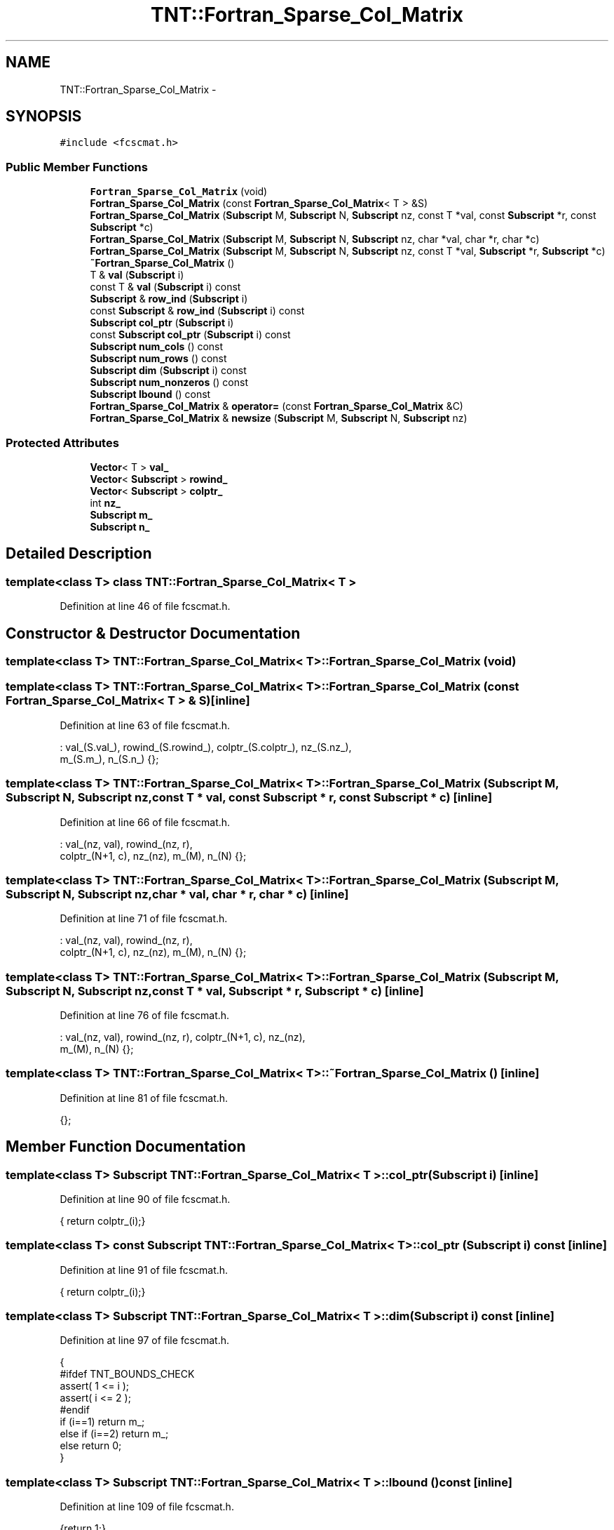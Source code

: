 .TH "TNT::Fortran_Sparse_Col_Matrix" 3 "Wed Nov 17 2010" "Version 0.5" "NetTrader" \" -*- nroff -*-
.ad l
.nh
.SH NAME
TNT::Fortran_Sparse_Col_Matrix \- 
.SH SYNOPSIS
.br
.PP
.PP
\fC#include <fcscmat.h>\fP
.SS "Public Member Functions"

.in +1c
.ti -1c
.RI "\fBFortran_Sparse_Col_Matrix\fP (void)"
.br
.ti -1c
.RI "\fBFortran_Sparse_Col_Matrix\fP (const \fBFortran_Sparse_Col_Matrix\fP< T > &S)"
.br
.ti -1c
.RI "\fBFortran_Sparse_Col_Matrix\fP (\fBSubscript\fP M, \fBSubscript\fP N, \fBSubscript\fP nz, const T *val, const \fBSubscript\fP *r, const \fBSubscript\fP *c)"
.br
.ti -1c
.RI "\fBFortran_Sparse_Col_Matrix\fP (\fBSubscript\fP M, \fBSubscript\fP N, \fBSubscript\fP nz, char *val, char *r, char *c)"
.br
.ti -1c
.RI "\fBFortran_Sparse_Col_Matrix\fP (\fBSubscript\fP M, \fBSubscript\fP N, \fBSubscript\fP nz, const T *val, \fBSubscript\fP *r, \fBSubscript\fP *c)"
.br
.ti -1c
.RI "\fB~Fortran_Sparse_Col_Matrix\fP ()"
.br
.ti -1c
.RI "T & \fBval\fP (\fBSubscript\fP i)"
.br
.ti -1c
.RI "const T & \fBval\fP (\fBSubscript\fP i) const "
.br
.ti -1c
.RI "\fBSubscript\fP & \fBrow_ind\fP (\fBSubscript\fP i)"
.br
.ti -1c
.RI "const \fBSubscript\fP & \fBrow_ind\fP (\fBSubscript\fP i) const "
.br
.ti -1c
.RI "\fBSubscript\fP \fBcol_ptr\fP (\fBSubscript\fP i)"
.br
.ti -1c
.RI "const \fBSubscript\fP \fBcol_ptr\fP (\fBSubscript\fP i) const "
.br
.ti -1c
.RI "\fBSubscript\fP \fBnum_cols\fP () const "
.br
.ti -1c
.RI "\fBSubscript\fP \fBnum_rows\fP () const "
.br
.ti -1c
.RI "\fBSubscript\fP \fBdim\fP (\fBSubscript\fP i) const "
.br
.ti -1c
.RI "\fBSubscript\fP \fBnum_nonzeros\fP () const "
.br
.ti -1c
.RI "\fBSubscript\fP \fBlbound\fP () const "
.br
.ti -1c
.RI "\fBFortran_Sparse_Col_Matrix\fP & \fBoperator=\fP (const \fBFortran_Sparse_Col_Matrix\fP &C)"
.br
.ti -1c
.RI "\fBFortran_Sparse_Col_Matrix\fP & \fBnewsize\fP (\fBSubscript\fP M, \fBSubscript\fP N, \fBSubscript\fP nz)"
.br
.in -1c
.SS "Protected Attributes"

.in +1c
.ti -1c
.RI "\fBVector\fP< T > \fBval_\fP"
.br
.ti -1c
.RI "\fBVector\fP< \fBSubscript\fP > \fBrowind_\fP"
.br
.ti -1c
.RI "\fBVector\fP< \fBSubscript\fP > \fBcolptr_\fP"
.br
.ti -1c
.RI "int \fBnz_\fP"
.br
.ti -1c
.RI "\fBSubscript\fP \fBm_\fP"
.br
.ti -1c
.RI "\fBSubscript\fP \fBn_\fP"
.br
.in -1c
.SH "Detailed Description"
.PP 

.SS "template<class T> class TNT::Fortran_Sparse_Col_Matrix< T >"

.PP
Definition at line 46 of file fcscmat.h.
.SH "Constructor & Destructor Documentation"
.PP 
.SS "template<class T> \fBTNT::Fortran_Sparse_Col_Matrix\fP< T >::\fBFortran_Sparse_Col_Matrix\fP (void)"
.SS "template<class T> \fBTNT::Fortran_Sparse_Col_Matrix\fP< T >::\fBFortran_Sparse_Col_Matrix\fP (const \fBFortran_Sparse_Col_Matrix\fP< T > & S)\fC [inline]\fP"
.PP
Definition at line 63 of file fcscmat.h.
.PP
.nf
        : val_(S.val_), rowind_(S.rowind_), colptr_(S.colptr_), nz_(S.nz_),
            m_(S.m_), n_(S.n_) {};
.fi
.SS "template<class T> \fBTNT::Fortran_Sparse_Col_Matrix\fP< T >::\fBFortran_Sparse_Col_Matrix\fP (\fBSubscript\fP M, \fBSubscript\fP N, \fBSubscript\fP nz, const T * val, const \fBSubscript\fP * r, const \fBSubscript\fP * c)\fC [inline]\fP"
.PP
Definition at line 66 of file fcscmat.h.
.PP
.nf
                                : val_(nz, val), rowind_(nz, r), 
            colptr_(N+1, c), nz_(nz), m_(M), n_(N) {};
.fi
.SS "template<class T> \fBTNT::Fortran_Sparse_Col_Matrix\fP< T >::\fBFortran_Sparse_Col_Matrix\fP (\fBSubscript\fP M, \fBSubscript\fP N, \fBSubscript\fP nz, char * val, char * r, char * c)\fC [inline]\fP"
.PP
Definition at line 71 of file fcscmat.h.
.PP
.nf
                     : val_(nz, val), rowind_(nz, r), 
            colptr_(N+1, c), nz_(nz), m_(M), n_(N) {};
.fi
.SS "template<class T> \fBTNT::Fortran_Sparse_Col_Matrix\fP< T >::\fBFortran_Sparse_Col_Matrix\fP (\fBSubscript\fP M, \fBSubscript\fP N, \fBSubscript\fP nz, const T * val, \fBSubscript\fP * r, \fBSubscript\fP * c)\fC [inline]\fP"
.PP
Definition at line 76 of file fcscmat.h.
.PP
.nf
            : val_(nz, val), rowind_(nz, r), colptr_(N+1, c), nz_(nz), 
                    m_(M), n_(N) {};
.fi
.SS "template<class T> \fBTNT::Fortran_Sparse_Col_Matrix\fP< T >::~\fBFortran_Sparse_Col_Matrix\fP ()\fC [inline]\fP"
.PP
Definition at line 81 of file fcscmat.h.
.PP
.nf
{};
.fi
.SH "Member Function Documentation"
.PP 
.SS "template<class T> \fBSubscript\fP \fBTNT::Fortran_Sparse_Col_Matrix\fP< T >::col_ptr (\fBSubscript\fP i)\fC [inline]\fP"
.PP
Definition at line 90 of file fcscmat.h.
.PP
.nf
{ return colptr_(i);}
.fi
.SS "template<class T> const \fBSubscript\fP \fBTNT::Fortran_Sparse_Col_Matrix\fP< T >::col_ptr (\fBSubscript\fP i) const\fC [inline]\fP"
.PP
Definition at line 91 of file fcscmat.h.
.PP
.nf
{ return colptr_(i);}
.fi
.SS "template<class T> \fBSubscript\fP \fBTNT::Fortran_Sparse_Col_Matrix\fP< T >::dim (\fBSubscript\fP i) const\fC [inline]\fP"
.PP
Definition at line 97 of file fcscmat.h.
.PP
.nf
       {
#ifdef TNT_BOUNDS_CHECK
            assert( 1 <= i );
            assert( i <= 2 );
#endif
            if (i==1) return m_;
            else if (i==2) return m_;
            else return 0;
        }
.fi
.SS "template<class T> \fBSubscript\fP \fBTNT::Fortran_Sparse_Col_Matrix\fP< T >::lbound () const\fC [inline]\fP"
.PP
Definition at line 109 of file fcscmat.h.
.PP
.nf
{return 1;}
.fi
.SS "template<class T> \fBFortran_Sparse_Col_Matrix\fP& \fBTNT::Fortran_Sparse_Col_Matrix\fP< T >::newsize (\fBSubscript\fP M, \fBSubscript\fP N, \fBSubscript\fP nz)\fC [inline]\fP"
.PP
Definition at line 126 of file fcscmat.h.
.PP
.nf
        {
            val_.newsize(nz);
            rowind_.newsize(nz);
            colptr_.newsize(N+1);
            return *this;
        }
.fi
.SS "template<class T> \fBSubscript\fP \fBTNT::Fortran_Sparse_Col_Matrix\fP< T >::num_cols () const\fC [inline]\fP"
.PP
Definition at line 94 of file fcscmat.h.
.PP
.nf
{ return m_;}
.fi
.SS "template<class T> \fBSubscript\fP \fBTNT::Fortran_Sparse_Col_Matrix\fP< T >::num_nonzeros () const\fC [inline]\fP"
.PP
Definition at line 108 of file fcscmat.h.
.PP
.nf
{return nz_;};
.fi
.SS "template<class T> \fBSubscript\fP \fBTNT::Fortran_Sparse_Col_Matrix\fP< T >::num_rows () const\fC [inline]\fP"
.PP
Definition at line 95 of file fcscmat.h.
.PP
.nf
{ return n_; }
.fi
.SS "template<class T> \fBFortran_Sparse_Col_Matrix\fP& \fBTNT::Fortran_Sparse_Col_Matrix\fP< T >::operator= (const \fBFortran_Sparse_Col_Matrix\fP< T > & C)\fC [inline]\fP"
.PP
Definition at line 113 of file fcscmat.h.
.PP
References TNT::Fortran_Sparse_Col_Matrix< T >::colptr_, TNT::Fortran_Sparse_Col_Matrix< T >::m_, TNT::Fortran_Sparse_Col_Matrix< T >::n_, TNT::Fortran_Sparse_Col_Matrix< T >::nz_, TNT::Fortran_Sparse_Col_Matrix< T >::rowind_, and TNT::Fortran_Sparse_Col_Matrix< T >::val_.
.PP
.nf
        {
            val_ = C.val_;
            rowind_ = C.rowind_;
            colptr_ = C.colptr_;
            nz_ = C.nz_;
            m_ = C.m_;
            n_ = C.n_;

            return *this;
        }
.fi
.SS "template<class T> const \fBSubscript\fP& \fBTNT::Fortran_Sparse_Col_Matrix\fP< T >::row_ind (\fBSubscript\fP i) const\fC [inline]\fP"
.PP
Definition at line 88 of file fcscmat.h.
.PP
.nf
{ return rowind_(i); }
.fi
.SS "template<class T> \fBSubscript\fP& \fBTNT::Fortran_Sparse_Col_Matrix\fP< T >::row_ind (\fBSubscript\fP i)\fC [inline]\fP"
.PP
Definition at line 87 of file fcscmat.h.
.PP
.nf
{ return rowind_(i); }
.fi
.SS "template<class T> const T& \fBTNT::Fortran_Sparse_Col_Matrix\fP< T >::val (\fBSubscript\fP i) const\fC [inline]\fP"
.PP
Definition at line 85 of file fcscmat.h.
.PP
.nf
{ return val_(i); }
.fi
.SS "template<class T> T& \fBTNT::Fortran_Sparse_Col_Matrix\fP< T >::val (\fBSubscript\fP i)\fC [inline]\fP"
.PP
Definition at line 84 of file fcscmat.h.
.PP
.nf
{ return val_(i); }
.fi
.SH "Member Data Documentation"
.PP 
.SS "template<class T> \fBVector\fP<\fBSubscript\fP> \fBTNT::Fortran_Sparse_Col_Matrix\fP< T >::\fBcolptr_\fP\fC [protected]\fP"
.PP
Definition at line 53 of file fcscmat.h.
.PP
Referenced by TNT::Fortran_Sparse_Col_Matrix< T >::operator=().
.SS "template<class T> \fBSubscript\fP \fBTNT::Fortran_Sparse_Col_Matrix\fP< T >::\fBm_\fP\fC [protected]\fP"
.PP
Definition at line 56 of file fcscmat.h.
.PP
Referenced by TNT::Fortran_Sparse_Col_Matrix< T >::operator=().
.SS "template<class T> \fBSubscript\fP \fBTNT::Fortran_Sparse_Col_Matrix\fP< T >::\fBn_\fP\fC [protected]\fP"
.PP
Definition at line 57 of file fcscmat.h.
.PP
Referenced by TNT::Fortran_Sparse_Col_Matrix< T >::operator=().
.SS "template<class T> int \fBTNT::Fortran_Sparse_Col_Matrix\fP< T >::\fBnz_\fP\fC [protected]\fP"
.PP
Definition at line 55 of file fcscmat.h.
.PP
Referenced by TNT::Fortran_Sparse_Col_Matrix< T >::operator=().
.SS "template<class T> \fBVector\fP<\fBSubscript\fP> \fBTNT::Fortran_Sparse_Col_Matrix\fP< T >::\fBrowind_\fP\fC [protected]\fP"
.PP
Definition at line 52 of file fcscmat.h.
.PP
Referenced by TNT::Fortran_Sparse_Col_Matrix< T >::operator=().
.SS "template<class T> \fBVector\fP<T> \fBTNT::Fortran_Sparse_Col_Matrix\fP< T >::\fBval_\fP\fC [protected]\fP"
.PP
Definition at line 51 of file fcscmat.h.
.PP
Referenced by TNT::Fortran_Sparse_Col_Matrix< T >::operator=().

.SH "Author"
.PP 
Generated automatically by Doxygen for NetTrader from the source code.
